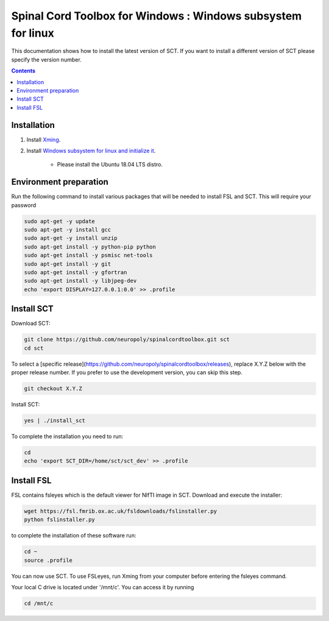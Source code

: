 .. -*- coding: utf-8; indent-tabs-mode:nil; -*-

############################################################
Spinal Cord Toolbox for Windows : Windows subsystem for linux
############################################################

This documentation shows how to install the latest version of SCT. If you want to install a different version of SCT please specify the version number.

.. contents::
..
    1  Windows subsystem for linux 
    2  environment preparation
    3  SCT installation 
    4  FSL installation 
    5  Usage 

Installation
************


#. Install `Xming <https://sourceforge.net/projects/xming/>`_.

#. Install  `Windows subsystem for linux and initialize it <https://docs.microsoft.com/en-us/windows/wsl/install-win10>`_. 

	- Please install the Ubuntu 18.04 LTS distro. 

Environment preparation
***********************

Run the following command to install various packages that will be needed to install FSL and SCT. This will require your password

.. code-block:: sh

    sudo apt-get -y update
    sudo apt-get -y install gcc
    sudo apt-get -y install unzip
    sudo apt-get install -y python-pip python
    sudo apt-get install -y psmisc net-tools
    sudo apt-get install -y git
    sudo apt-get install -y gfortran
    sudo apt-get install -y libjpeg-dev
    echo 'export DISPLAY=127.0.0.1:0.0' >> .profile


Install SCT
*********** 

Download SCT:

.. code-block:: sh

  git clone https://github.com/neuropoly/spinalcordtoolbox.git sct
  cd sct

To select a [specific release](https://github.com/neuropoly/spinalcordtoolbox/releases), replace X.Y.Z below with the proper release number. If you prefer to use the development version, you can skip this step.

.. code-block:: sh

  git checkout X.Y.Z

Install SCT:

.. code:: sh
 
    yes | ./install_sct

To complete the installation you need to run:

.. code-block:: sh

    cd
    echo 'export SCT_DIR=/home/sct/sct_dev' >> .profile


Install FSL
***********

FSL contains fsleyes which is the default viewer for NIfTI image in SCT. 
Download and execute the installer:
 
.. code-block:: sh

    wget https://fsl.fmrib.ox.ac.uk/fsldownloads/fslinstaller.py
    python fslinstaller.py 

to complete the installation of these software run: 

.. code:: sh

    cd ~
    source .profile

You can now use SCT. To use FSLeyes, run Xming from your computer before entering the fsleyes command.

Your local C drive is located under '/mnt/c'. You can access it by running 

.. code:: sh

    cd /mnt/c


 
